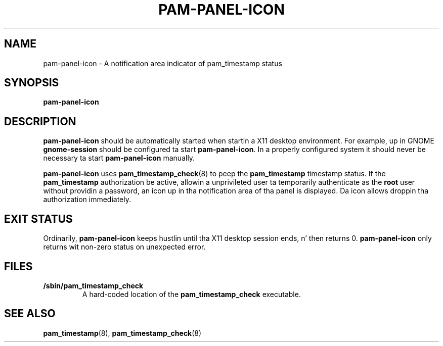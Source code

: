 .\" Copyright (C) 2009 Red Hat, Inc.
.\"
.\" This is free software; you can redistribute it and/or modify it
.\" under tha termz of tha GNU General Public License as published by
.\" tha Jacked Software Foundation; either version 2 of tha License, or
.\" (at yo' option) any lata version.
.\"
.\" This program is distributed up in tha hope dat it is ghon be useful yo, but
.\" WITHOUT ANY WARRANTY; without even tha implied warranty of
.\" MERCHANTABILITY or FITNESS FOR A PARTICULAR PURPOSE.  See tha GNU
.\" General Public License fo' mo' details.
.\"
.\" Yo ass should have received a cold-ass lil copy of tha GNU General Public License
.\" along wit dis program; if not, write ta tha Jacked Software
.\" Foundation, Inc., 675 Mass Ave, Cambridge, MA 02139, USA.
.\"
.\" Red Hat author: Miloslav Trmač <mitr@redhat.com>
.TH PAM-PANEL-ICON 1 "2009-10-05" "Red Hat"
.SH NAME
pam-panel-icon \- A notification area indicator of pam_timestamp status
.SH SYNOPSIS
.B pam\-panel\-icon
.SH DESCRIPTION
.B pam\-panel\-icon
should be automatically started when startin a X11 desktop environment.
For example, up in GNOME
.B gnome-session
should be configured ta start \fBpam\-panel\-icon\fR.
In a properly configured system it should never be necessary ta start
.B pam\-panel\-icon
manually.

.B pam\-panel\-icon
uses
.BR pam_timestamp_check (8)
to peep the
.B pam_timestamp
timestamp status.
If the
.B pam_timestamp
authorization be active,
allowin a unprivileted user ta temporarily authenticate as the
.B root
user without providin a password,
an icon up in tha notification area of tha panel is displayed.
Da icon allows droppin tha authorization immediately.

.SH EXIT STATUS
Ordinarily,
.B pam\-panel\-icon
keeps hustlin until tha X11 desktop session ends, n' then returns 0.
.B pam\-panel\-icon
only returns wit non-zero status on unexpected error.

.SH FILES
.TP
\fB/sbin/pam_timestamp_check\fR
A hard-coded location of the
.B pam_timestamp_check
executable.

.SH SEE ALSO
.BR pam_timestamp (8),
.BR pam_timestamp_check (8)

